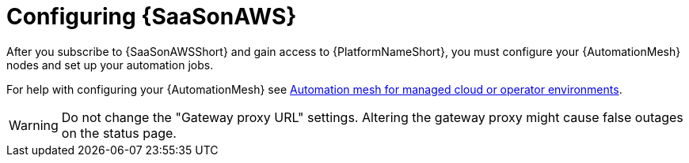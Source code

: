 :_mod-docs-content-type: ASSEMBLY

ifdef::context[:parent-context: {context}]

:context: saas-post-install-config

[id="saas-post-install-config"]

= Configuring {SaaSonAWS}

[role="_abstract"]
After you subscribe to {SaaSonAWSShort} and gain access to {PlatformNameShort}, you must configure your {AutomationMesh} nodes and set up your automation jobs. 

For help with configuring your {AutomationMesh} see
link:{BaseURL}/red_hat_ansible_automation_platform/{PlatformVers}/html/automation_mesh_for_managed_cloud_or_operator_environments/index[Automation mesh for managed cloud or operator environments].

[WARNING]
====
Do not change the "Gateway proxy URL" settings. Altering the gateway proxy might cause false outages on the status page.
====

ifdef::parent-context[:context: {parent-context}]
ifndef::parent-context[:!context:]

